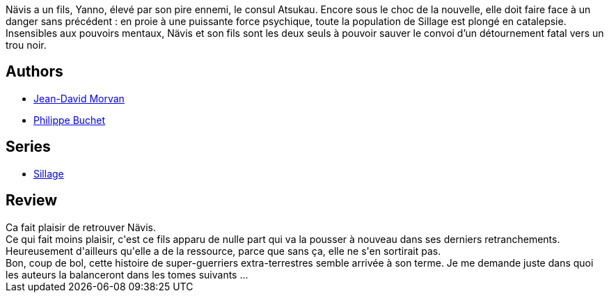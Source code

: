 :jbake-type: post
:jbake-status: published
:jbake-title: Liés par le sang (Sillage, #16)
:jbake-tags:  combat, extra-terrestres, famille, space-opera,_année_2013,_mois_oct.,_note_4,rayon-bd,read
:jbake-date: 2013-10-26
:jbake-depth: ../../
:jbake-uri: goodreads/books/9782756032627.adoc
:jbake-bigImage: https://i.gr-assets.com/images/S/compressed.photo.goodreads.com/books/1382201202l/18688918._SX98_.jpg
:jbake-smallImage: https://i.gr-assets.com/images/S/compressed.photo.goodreads.com/books/1382201202l/18688918._SX50_.jpg
:jbake-source: https://www.goodreads.com/book/show/18688918
:jbake-style: goodreads goodreads-book

++++
<div class="book-description">
Nävis a un fils, Yanno, élevé par son pire ennemi, le consul Atsukau. Encore sous le choc de la nouvelle, elle doit faire face à un danger sans précédent : en proie à une puissante force psychique, toute la population de Sillage est plongé en catalepsie. Insensibles aux pouvoirs mentaux, Nävis et son fils sont les deux seuls à pouvoir sauver le convoi d’un détournement fatal vers un trou noir.
</div>
++++


## Authors
* link:../authors/400521.html[Jean-David Morvan]
* link:../authors/400524.html[Philippe Buchet]

## Series
* link:../series/Sillage.html[Sillage]

## Review

++++
Ca fait plaisir de retrouver Nävis.<br/>Ce qui fait moins plaisir, c'est ce fils apparu de nulle part qui va la pousser à nouveau dans ses derniers retranchements.<br/>Heureusement d'ailleurs qu'elle a de la ressource, parce que sans ça, elle ne s'en sortirait pas.<br/>Bon, coup de bol, cette histoire de super-guerriers extra-terrestres semble arrivée à son terme. Je me demande juste dans quoi les auteurs la balanceront dans les tomes suivants ...
++++